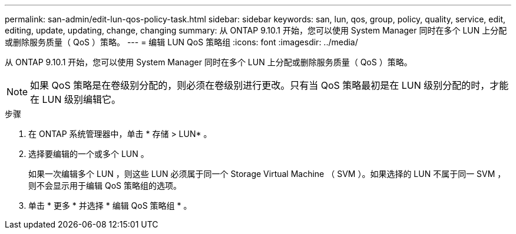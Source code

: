 ---
permalink: san-admin/edit-lun-qos-policy-task.html 
sidebar: sidebar 
keywords: san, lun, qos, group, policy, quality, service, edit, editing, update, updating, change, changing 
summary: 从 ONTAP 9.10.1 开始，您可以使用 System Manager 同时在多个 LUN 上分配或删除服务质量（ QoS ）策略。 
---
= 编辑 LUN QoS 策略组
:icons: font
:imagesdir: ../media/


从 ONTAP 9.10.1 开始，您可以使用 System Manager 同时在多个 LUN 上分配或删除服务质量（ QoS ）策略。


NOTE: 如果 QoS 策略是在卷级别分配的，则必须在卷级别进行更改。只有当 QoS 策略最初是在 LUN 级别分配的时，才能在 LUN 级别编辑它。

.步骤
. 在 ONTAP 系统管理器中，单击 * 存储 > LUN* 。
. 选择要编辑的一个或多个 LUN 。
+
如果一次编辑多个 LUN ，则这些 LUN 必须属于同一个 Storage Virtual Machine （ SVM ）。如果选择的 LUN 不属于同一 SVM ，则不会显示用于编辑 QoS 策略组的选项。

. 单击 * 更多 * 并选择 * 编辑 QoS 策略组 * 。

